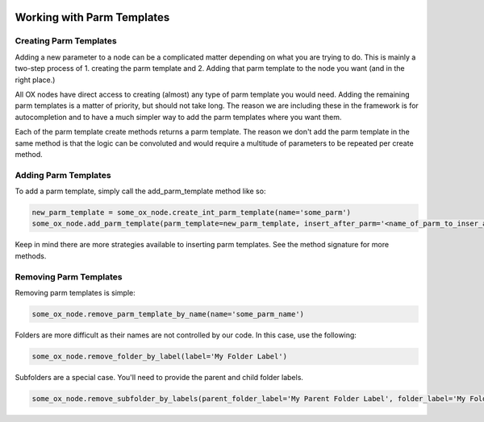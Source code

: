 .. image:: images/index/under_construction.jpg
    
Working with Parm Templates
===========================

Creating Parm Templates
-----------------------

Adding a new parameter to a node can be a complicated matter depending on what you are trying to do. This is mainly a two-step process of 1. creating 
the parm template and 2. Adding that parm template to the node you want (and in the right place.)

All OX nodes have direct access to creating (almost) any type of parm template you would need. Adding the remaining parm templates is a matter of 
priority, but should not take long. The reason we are including these in the framework is for autocompletion and to have a much simpler way to add
the parm templates where you want them. 

.. image:: images/parm_templates/create_pt_autocomplete.jpg
   :width: 500

Each of the parm template create methods returns a parm template. The reason we don't add the parm template in the same method is that the logic
can be convoluted and would require a multitude of parameters to be repeated per create method. 


Adding Parm Templates
---------------------

To add a parm template, simply call the add_parm_template method like so:

.. code-block:: python

    new_parm_template = some_ox_node.create_int_parm_template(name='some_parm')
    some_ox_node.add_parm_template(parm_template=new_parm_template, insert_after_parm='<name_of_parm_to_inser_after | parm>')


Keep in mind there are more strategies available to inserting parm templates. See the method signature for more methods. 


Removing Parm Templates
-----------------------


Removing parm templates is simple:

.. code-block:: python

    some_ox_node.remove_parm_template_by_name(name='some_parm_name')


Folders are more difficult as their names are not controlled by our code. In this case, use the following:

.. code-block:: python

    some_ox_node.remove_folder_by_label(label='My Folder Label')

Subfolders are a special case. You'll need to provide the parent and child folder labels. 

.. code-block:: python

    some_ox_node.remove_subfolder_by_labels(parent_folder_label='My Parent Folder Label', folder_label='My Folder Label')
